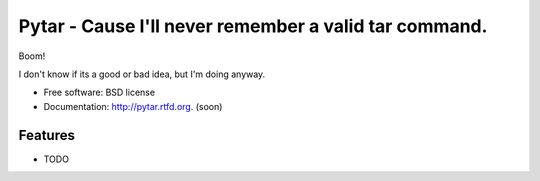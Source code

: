 ===============================
Pytar - Cause I'll never remember a valid tar command.
===============================

.. image:: https://badge.fury.io/py/pytar.png
    :target: http://badge.fury.io/py/pytar
    
.. image:: https://travis-ci.org/douglasmiranda/pytar.png?branch=master
        :target: https://travis-ci.org/douglasmiranda/pytar

.. image:: https://pypip.in/d/pytar/badge.png
        :target: https://crate.io/packages/pytar?version=latest

Boom!

.. image:: http://imgs.xkcd.com/comics/tar.png

I don't know if its a good or bad idea, but I'm doing anyway.

* Free software: BSD license
* Documentation: http://pytar.rtfd.org. (soon)

Features
--------

* TODO